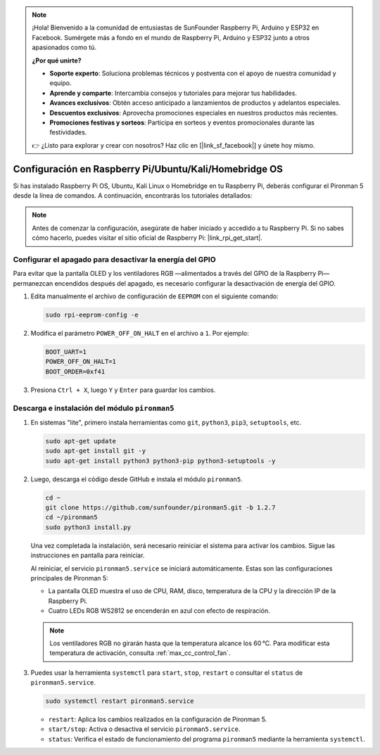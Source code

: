 .. note:: 

    ¡Hola! Bienvenido a la comunidad de entusiastas de SunFounder Raspberry Pi, Arduino y ESP32 en Facebook. Sumérgete más a fondo en el mundo de Raspberry Pi, Arduino y ESP32 junto a otros apasionados como tú.

    **¿Por qué unirte?**

    - **Soporte experto**: Soluciona problemas técnicos y postventa con el apoyo de nuestra comunidad y equipo.
    - **Aprende y comparte**: Intercambia consejos y tutoriales para mejorar tus habilidades.
    - **Avances exclusivos**: Obtén acceso anticipado a lanzamientos de productos y adelantos especiales.
    - **Descuentos exclusivos**: Aprovecha promociones especiales en nuestros productos más recientes.
    - **Promociones festivas y sorteos**: Participa en sorteos y eventos promocionales durante las festividades.

    👉 ¿Listo para explorar y crear con nosotros? Haz clic en [|link_sf_facebook|] y únete hoy mismo.

.. _max_set_up_pi_os:

Configuración en Raspberry Pi/Ubuntu/Kali/Homebridge OS
==========================================================

Si has instalado Raspberry Pi OS, Ubuntu, Kali Linux o Homebridge en tu Raspberry Pi, deberás configurar el Pironman 5 desde la línea de comandos. A continuación, encontrarás los tutoriales detallados:

.. note::

  Antes de comenzar la configuración, asegúrate de haber iniciado y accedido a tu Raspberry Pi. Si no sabes cómo hacerlo, puedes visitar el sitio oficial de Raspberry Pi: |link_rpi_get_start|.


Configurar el apagado para desactivar la energía del GPIO
---------------------------------------------------------------
Para evitar que la pantalla OLED y los ventiladores RGB —alimentados a través del GPIO de la Raspberry Pi— permanezcan encendidos después del apagado, es necesario configurar la desactivación de energía del GPIO.

#. Edita manualmente el archivo de configuración de ``EEPROM`` con el siguiente comando:

   .. code-block:: shell
   
     sudo rpi-eeprom-config -e

#. Modifica el parámetro ``POWER_OFF_ON_HALT`` en el archivo a ``1``. Por ejemplo:

   .. code-block:: shell
   
     BOOT_UART=1
     POWER_OFF_ON_HALT=1
     BOOT_ORDER=0xf41

#. Presiona ``Ctrl + X``, luego ``Y`` y ``Enter`` para guardar los cambios.


Descarga e instalación del módulo ``pironman5``
-----------------------------------------------------------

#. En sistemas "lite", primero instala herramientas como ``git``, ``python3``, ``pip3``, ``setuptools``, etc.
  
   .. code-block:: shell
  
     sudo apt-get update
     sudo apt-get install git -y
     sudo apt-get install python3 python3-pip python3-setuptools -y

#. Luego, descarga el código desde GitHub e instala el módulo ``pironman5``.

   .. code-block:: shell

      cd ~
      git clone https://github.com/sunfounder/pironman5.git -b 1.2.7
      cd ~/pironman5
      sudo python3 install.py

   Una vez completada la instalación, será necesario reiniciar el sistema para activar los cambios. Sigue las instrucciones en pantalla para reiniciar.

   Al reiniciar, el servicio ``pironman5.service`` se iniciará automáticamente. Estas son las configuraciones principales de Pironman 5:
   
   * La pantalla OLED muestra el uso de CPU, RAM, disco, temperatura de la CPU y la dirección IP de la Raspberry Pi.
   * Cuatro LEDs RGB WS2812 se encenderán en azul con efecto de respiración.
     
   .. note::
    
     Los ventiladores RGB no girarán hasta que la temperatura alcance los 60 °C. Para modificar esta temperatura de activación, consulta :ref:`max_cc_control_fan`.

#. Puedes usar la herramienta ``systemctl`` para ``start``, ``stop``, ``restart`` o consultar el ``status`` de ``pironman5.service``.

   .. code-block:: shell
     
      sudo systemctl restart pironman5.service
   
   * ``restart``: Aplica los cambios realizados en la configuración de Pironman 5.
   * ``start/stop``: Activa o desactiva el servicio ``pironman5.service``.
   * ``status``: Verifica el estado de funcionamiento del programa ``pironman5`` mediante la herramienta ``systemctl``.
